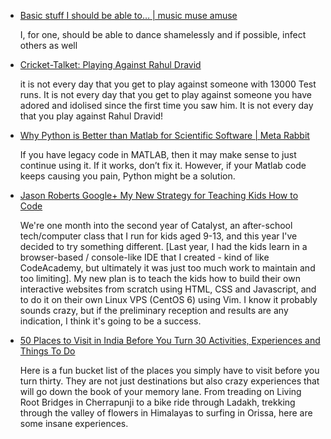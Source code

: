 #+BEGIN_COMMENT
.. link:
.. description:
.. tags: bookmarks
.. date: 2013/10/25 11:06:57
.. title: Bookmarks [2013-10-25]
.. slug: bookmarks-2013-10-25
#+END_COMMENT


- [[http://filecalledlife.wordpress.com/2013/08/24/basic-stuff-i-should-be-able-to/][Basic stuff I should be able to… | music muse amuse]]

  I, for one, should be able to dance shamelessly and if possible,
  infect others as well

- [[http://crickettalket.blogspot.in/2013/10/playing-against-rahul-dravid.html][Cricket-Talket: Playing Against Rahul Dravid]]

  it is not every day that you get to play against someone with 13000
  Test runs. It is not every day that you get to play against someone
  you have adored and idolised since the first time you saw him. It is
  not every day that you play against Rahul Dravid!

- [[http://metarabbit.wordpress.com/2013/10/18/why-python-is-better-than-matlab-for-scientific-software/][Why Python is Better than Matlab for Scientific Software | Meta Rabbit]]

  If you have legacy code in MATLAB, then it may make sense to just
  continue using it. If it works, don’t fix it. However, if your
  Matlab code keeps causing you pain, Python might be a solution.

- [[https://plus.google.com/116160612483689327039/posts/WnwqbgAqewP][Jason Roberts   Google+   My New Strategy for Teaching Kids How to Code ]]

  We're one month into the second year of Catalyst, an after-school
  tech/computer class that I run for kids aged 9-13, and this year
  I've decided to try something different. [Last year, I had the kids
  learn in a browser-based / console-like IDE that I created - kind of
  like CodeAcademy, but ultimately it was just too much work to
  maintain and too limiting]. My new plan is to teach the kids how to
  build their own interactive websites from scratch using HTML, CSS
  and Javascript, and to do it on their own Linux VPS (CentOS 6) using
  Vim. I know it probably sounds crazy, but if the preliminary
  reception and results are any indication, I think it's going to be a
  success.

- [[http://www.thrillophilia.com/blog/50 places to visit in india before you turn 30/][50 Places to Visit in India Before You Turn 30   Activities, Experiences and Things To Do]]

  Here is a fun bucket list of the places you simply have to visit
  before you turn thirty. They are not just destinations but also
  crazy experiences that will go down the book of your memory
  lane. From treading on Living Root Bridges in Cherrapunji to a bike
  ride through Ladakh, trekking through the valley of flowers in
  Himalayas to surfing in Orissa, here are some insane experiences.
